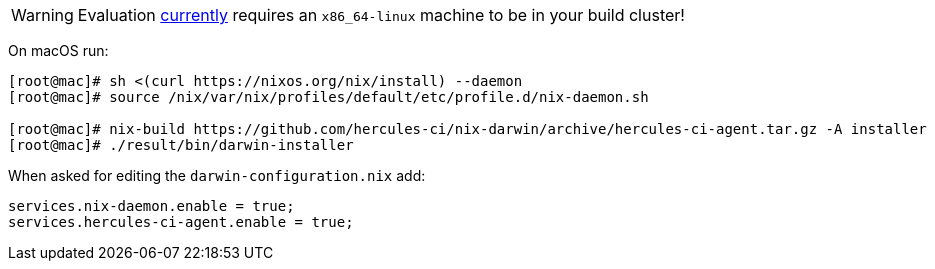
WARNING: Evaluation https://github.com/hercules-ci/support/issues/24[currently] requires an `x86_64-linux` machine to be in your build cluster!

On macOS run:

[source,shell]
----
[root@mac]# sh <(curl https://nixos.org/nix/install) --daemon
[root@mac]# source /nix/var/nix/profiles/default/etc/profile.d/nix-daemon.sh

[root@mac]# nix-build https://github.com/hercules-ci/nix-darwin/archive/hercules-ci-agent.tar.gz -A installer
[root@mac]# ./result/bin/darwin-installer
----

When asked for editing the `darwin-configuration.nix` add:

[source,nix]
----
services.nix-daemon.enable = true;
services.hercules-ci-agent.enable = true;
----
